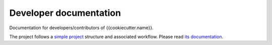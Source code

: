 Developer documentation
=======================
Documentation for developers/contributors of {{cookiecutter.name}}.

The project follows a `simple project`_ structure and associated workflow. Please
read `its documentation <simple project_>`_.

.. _simple project: http://python-project.readthedocs.io/en/{{cookiecutter.simple_project_version}}/simple.html
